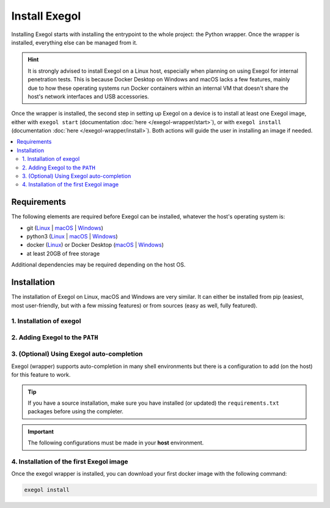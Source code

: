 ==============
Install Exegol
==============

Installing Exegol starts with installing the entrypoint to the whole project: the Python wrapper. Once the wrapper is installed, everything else can be managed from it.

.. hint::

   It is strongly advised to install Exegol on a Linux host, especially when planning on using Exegol for internal penetration tests. This is because Docker Desktop on Windows and macOS lacks a few features, mainly due to how these operating systems run Docker containers within an internal VM that doesn't share the host's network interfaces and USB accessories.

Once the wrapper is installed, the second step in setting up Exegol on a device is to install at least one Exegol image, either with ``exegol start`` (documentation
:doc:`here </exegol-wrapper/start>`), or with ``exegol install`` (documentation
:doc:`here </exegol-wrapper/install>`). Both actions will guide the user in installing an image if needed.

.. contents::
    :local:

.. _install_requirements:

Requirements
============

The following elements are required before Exegol can be installed, whatever the host's operating system is:

* git (`Linux <https://github.com/git-guides/install-git#install-git-on-linux>`__ | `macOS <https://github.com/git-guides/install-git#install-git-on-mac>`__ | `Windows <https://github.com/git-guides/install-git#install-git-on-windows>`__)
* python3 (`Linux <https://docs.python.org/3/using/unix.html#on-linux>`__ | `macOS <https://www.python.org/downloads/macos/>`__ | `Windows <https://www.python.org/downloads/windows/>`__)
* docker (`Linux <https://docs.docker.com/engine/install/debian/>`__) or Docker Desktop (`macOS <https://docs.docker.com/desktop/install/mac-install/>`__ | `Windows <https://docs.docker.com/desktop/install/windows-install/>`__)
* at least 20GB of free storage

Additional dependencies may be required depending on the host OS.

..  tabs::

    ..  tab:: Linux

        No additional dependencies for Linux environments.

        .. tip::

           From Linux systems, Docker can be installed quickly and easily with the following command-line:

           .. code-block:: bash

              curl -fsSL "https://get.docker.com/" -o get-docker.sh
              sh get-docker.sh

        .. warning::

           By default, ``sudo`` will be required when running docker, hence needed as well for Exegol. For security reasons, it should stay that way, but it's possible to change that. In order to run exegol from the user environment without ``sudo``, the user must have the appropriate rights. You can use the following command to grant them to the current user:

           .. code-block:: bash

              # add the sudo group to the user
              sudo usermod -aG docker $(id -u -n)

              # "reload" the user groups with the newly added docker group
              newgrp docker

           For more information, official Docker documentation shows `how to manage docker as a non root user <https://docs.docker.com/engine/install/linux-postinstall/#manage-docker-as-a-non-root-userm>`_.

        .. warning::

            `Docker "Rootless mode" <https://docs.docker.com/engine/security/rootless/>`_ is not supported by Exegol as of yet. Please follow the install procedure mentionned above.

    ..  tab:: macOS

        To support graphical applications (:ref:`display sharing functionality <feature_x11_sharing>`, e.g. Bloodhound, Wireshark, Burp, etc.), additional dependencies and configuration are required:

        .. hint::

            The XQuartz requirement below is now optional if using the (beta) Graphical Remote Desktop feature instead of X11 sharing (join our Discord to know more about this beta feature).

        * `XQuartz <https://www.xquartz.org/>`__ must be installed
        * The XQuartz config ``Allow connections from network clients`` must be set to true
        * Docker Desktop must be configured with default File Sharing (see screenshot below)

        .. figure:: /assets/install/macOS_xquartz_config.png
            :align: center
            :alt: macOS XQuartz configuration requirement

            macOS XQuartz configuration requirement

        .. figure:: /assets/install/macOS_resources_req.png
            :align: center
            :alt: macOS Docker Desktop resources requirement

            macOS Docker Desktop resources requirement

        .. tip::

            `OrbStack <https://orbstack.dev/>`__ for **Mac** is supported by Exegol wrapper from ``v4.2.0``.

            This support is still in beta, feel free to open issues on `GitHub <https://github.com/ThePorgs/Exegol/issues/new/choose>`__ if you encounter any bugs.

    ..  group-tab:: Windows

        To support graphical applications (:ref:`display sharing functionality <feature_x11_sharing>`, e.g. Bloodhound, Wireshark, Burp, etc.), additional dependencies and configuration are required:

        * Windows **10** (up to date), or Windows **11**, is required
        * **Docker Desktop** installed on the Windows host
        * Docker Desktop must be configured to run on **WSL2** engine (`how to <https://learn.microsoft.com/en-us/windows/wsl/install>`_)
        * `WSLg <https://github.com/microsoft/wslg#installing-wslg>`_ must be installed to support graphical application
        * at least one WSL distribution must be **installed** as well (e.g. Debian), with **Docker integration** enabled (see screenshot below)


        .. figure:: /assets/install/windows_dockerdesktop_wsl_config.png
            :align: center
            :alt: Windows Docker Desktop WSL integration configuration

            Windows Docker Desktop WSL integration configuration

        In a Windows environment, the Exegol wrapper can be installed **either** in a **WSL shell** or directly in your Windows environment with **Powershell**.

        .. warning::

            Please note that it is **not** advisable to use Exegol from both environments at the same time, as this could lead to conflicts and Exegol does not officially support this configuration.

.. _exegol_install:

Installation
============

The installation of Exegol on Linux, macOS and Windows are very similar. It can either be installed from pip (easiest, most user-friendly, but with a few missing features) or from sources (easy as well, fully featured).


1. Installation of exegol
-------------------------

..  tabs::

    ..  group-tab:: Installing with pip

        Exegol's wrapper can be installed from pip.
        While this is the easiest and most user-friendly technique, for more advanced users it is advised to install from sources, as it allows to switch from release to dev branches easily and the auto-update feature is supported.

        .. code-block:: bash

           python3 -m pip install exegol

        .. warning::

            You may want to disable Windows Defender during the installation, as Exegol will download pre-built remote shells (or temporarily exclude ``C:\Users\<username>\AppData\Local\Temp``).

            You should also add the folder ``C:\Users\<user>\.exegol\exegol-resources`` to the exclution list.

    ..  group-tab:: Installing from sources

        Exegol's wrapper can also be installed from sources (with Git). The wrapper then knows how to self-update, and switching from release and development branches is possible and very easy.

        .. code-block:: bash

           git clone "https://github.com/ThePorgs/Exegol"

        .. tip::

            If you want a **light** clone of Exegol (and **never** use the **dev** branch), you can use the following command:

            .. code-block:: bash

                git clone --shallow-since="2023/05/08" "https://github.com/ThePorgs/Exegol"

        If you have access to docker directly as a user, you can install the requirements only for your current user
        otherwise the requirements must be installed as root to run Exegol with sudo.

        .. tabs::

            .. tab:: With sudo

                .. code-block:: bash

                   sudo python3 -m pip install --requirement "Exegol/requirements.txt"

            .. tab:: Directly as user

                .. code-block:: bash

                   python3 -m pip install --user --requirement "Exegol/requirements.txt"

    ..  tab:: Installing with pipx

        Exegol's wrapper can also be installed with pipx either from sources or PyPI, which allows to install Exegol in a virtual environment of its own.

        .. code-block:: bash

            # install pipx if not already installed
            python3 -m pip install pipx

            # from sources
            pipx install git+https://github.com/ThePorgs/Exegol

            # packaged from PyPI
            pipx install exegol



2. Adding Exegol to the ``PATH``
--------------------------------

..  tabs::

    ..  group-tab:: Installing with pip

        If your pip installation is correct and functional, you have nothing more to do and you can already use the command ``exegol``.

        If not, remember that pip installs binaries in a **dedicated** local folder, which then **must** be in the ``PATH`` environment variable.
        Try to fix your pip installation: `Linux <https://stackoverflow.com/a/62823029>`__ | `MacOS <https://stackoverflow.com/a/43368894>`__ | `Windows <https://builtin.com/software-engineering-perspectives/pip-command-not-found>`__


    ..  group-tab:: Installing from sources

        ..  tabs::
            .. tab:: Linux & MacOS

                Once this is taken care of, the exegol wrapper can then be added to the ``PATH`` with a symlink for direct access. This allows to call exegol from wherever, instead of to use the absolute path. Exegol can then be used with ``exegol <action>`` instead of ``python3 /path/to/Exegol/exegol.py <action>``.

                .. code-block:: bash

                   sudo ln -s "$(pwd)/Exegol/exegol.py" "/usr/local/bin/exegol"

            ..  group-tab:: Windows

                Once this is taken care of, the exegol wrapper can then can be added as a PowerShell command alias. Exegol can then be used with ``exegol <action>`` instead of ``python3 /path/to/Exegol/exegol.py <action>``.

                To create the alias file correctly, open a PowerShell and place yourself in the folder where exegol is located (applicable only for `from source` installations) and run the following commands:

                Create `$PROFILE` file if it doesn't exist:

                .. code-block:: powershell

                    if (!(Test-Path -Path $PROFILE)) {
                        New-Item -ItemType File -Path $PROFILE -Force
                    }
                
                Create alias for Exegol in `$PROFILE`:

                .. code-block:: powershell

                    echo "Set-Alias -Name exegol -Value '$(pwd)\exegol.py'" >> $PROFILE

                .. warning::

                   To automatically load aliases from the ``.ps1`` file, PowerShell's ``Get-ExecutionPolicy`` must be set to ``RemoteSigned``.

                   If the configuration is not correct it can be configured as **administrator** with the following command:

                   .. code-block:: powershell

                      Set-ExecutionPolicy -ExecutionPolicy RemoteSigned

                .. tip::
                    If you have installed Python3 manually and Windows opens the **Microsoft store** on the python page as soon as you type ``python3.exe``, try this:

                    It is possible to disable this behavior in the Windows settings: ``Apps > Apps & features > App execution aliases`` and disable aliases for ``python.exe`` and ``python3.exe``.

3. (Optional) Using Exegol auto-completion
------------------------------------------

Exegol (wrapper) supports auto-completion in many shell environments but there is a configuration to add (on the host) for this feature to work.

.. tip::

    If you have a source installation, make sure you have installed (or updated) the ``requirements.txt`` packages before using the completer.

.. important::

    The following configurations must be made in your **host** environment.

..  tabs::
    ..  tabs::
        .. tab:: Bash

            You can enable Exegol auto-completion for your **current user** with your ``.bashrc`` or you can enable the auto-completion **system-wide** with ``bash-completion``.

            ..  tabs::

                .. tab:: Via bash-completion

                    To setup the auto-completion system-wide you first need to install ``bash-completion`` on your system (if not already installed).

                    .. code-block:: bash

                        sudo apt update && sudo apt install bash-completion

                    At this point you should have a ``/etc/bash_completion.d/`` folder. It's in there that you can add any auto-completion module that you want.

                    To generate and install the exegol completion configuration you can execute the following command with ``register-python-argcomplete``:

                    .. code-block:: bash

                        register-python-argcomplete --no-defaults exegol | sudo tee /etc/bash_completion.d/exegol > /dev/null

                .. tab:: Via .bashrc

                    Add the following command in your ``~/.bashrc`` config:

                    .. code-block:: bash

                        eval "$(register-python-argcomplete --no-defaults exegol)"


            .. tip::
                If you have multiple tools using ``argcomplete`` you can also use the `global completion <https://kislyuk.github.io/argcomplete/#global-completion>`__ method (need bash >= 4.2).

        .. tab:: Zsh

            To activate completions for zsh you need to have ``bashcompinit`` enabled in zsh:

            .. code-block:: bash

                autoload -U bashcompinit
                bashcompinit

            Afterwards you can enable completion by adding the following command in your ``~/.zshrc`` config:

            .. code-block:: bash

                eval "$(register-python-argcomplete --no-defaults exegol)"

        .. tab:: Fish

            To activate completions for fish use:

            .. code-block:: bash

                register-python-argcomplete --no-defaults --shell fish exegol | source

            or create new completion file, e.g:

            .. code-block:: bash

                register-python-argcomplete --no-defaults --shell fish exegol > ~/.config/fish/completions/exegol.fish

        .. tab:: Tcsh

            To activate completions for tcsh use:

            .. code-block:: bash

                eval `register-python-argcomplete --no-defaults --shell tcsh exegol`

        .. tab:: PowerShell

            To activate completions for PowerShell, first generate completion file :

            .. code-block:: powershell

                register-python-argcomplete --no-defaults --shell powershell exegol > $HOME\Documents\WindowsPowerShell\exegol_completion.psm1

            .. warning::

                If the command ``register-python-argcomplete`` is not found, that means that python pip script are not in your PATH.
                You can ty to fix your pip installation: `Linux <https://stackoverflow.com/a/62823029>`__ | `MacOS <https://stackoverflow.com/a/43368894>`__ | `Windows <https://builtin.com/software-engineering-perspectives/pip-command-not-found>`__
                Or find the direct Python script path, it might be something like:  ``$HOME\AppData\Roaming\Python\Python311\Scripts\register-python-argcomplete`` (``Python311`` PATH depends on the version of Python you have installed, it must be updated to match your local setup).
            
            Then import this completion file in `$PROFILE`:

            .. code-block:: powershell

                echo "Import-Module '$HOME\Documents\WindowsPowerShell\exegol_completion.psm1'" >> $PROFILE
            
            .. tip::
                
                You can have Zsh style completion in PowerShell using this:

                .. code-block:: powershell

                    echo "Set-PSReadlineKeyHandler -Key Tab -Function MenuComplete" >> $PROFILE

4. Installation of the first Exegol image
-----------------------------------------

Once the exegol wrapper is installed, you can download your first docker image with the following command:

.. code-block:: bash

   exegol install

